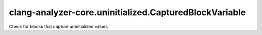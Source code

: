 .. title:: clang-tidy - clang-analyzer-core.uninitialized.CapturedBlockVariable

clang-analyzer-core.uninitialized.CapturedBlockVariable
=======================================================

Check for blocks that capture uninitialized values
